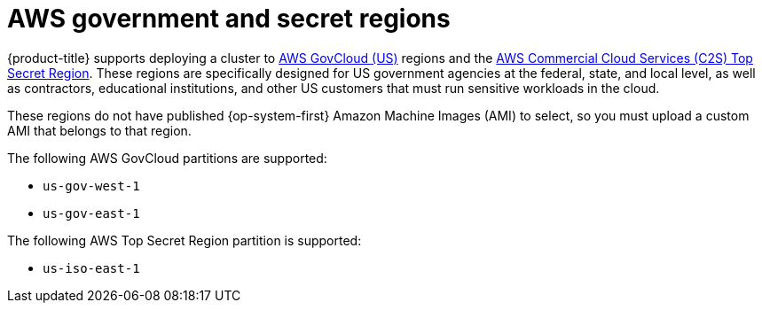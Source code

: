 // Module included in the following assemblies:
//
// * installing/installing_aws/installing-aws-government-region.adoc

ifeval::["{context}" == "installing-aws-government-region"]
:aws-government:
endif::[]

[id="installation-aws-about-government-region_{context}"]
= AWS government and secret regions

{product-title} supports deploying a cluster to
link:https://aws.amazon.com/govcloud-us[AWS GovCloud (US)] regions and the link:https://aws.amazon.com/federal/us-intelligence-community/[AWS Commercial Cloud Services (C2S) Top Secret Region]. These regions are specifically designed for US government agencies at the federal, state, and
local level, as well as contractors, educational institutions, and other US
customers that must run sensitive workloads in the cloud.

These regions do not have published {op-system-first} Amazon Machine Images (AMI) to select, so you
must upload a custom AMI that belongs to that region.

The following AWS GovCloud partitions are supported:

* `us-gov-west-1`
* `us-gov-east-1`

The following AWS Top Secret Region partition is supported:

* `us-iso-east-1`

ifdef::aws-government[]
[NOTE]
====
The maximum supported MTU in an AWS Top Secret Region is not the same as
AWS commercial. For more information about configuring MTU during installation,
see the _Cluster Network Operator configuration object_ section in _Installing
a cluster on AWS with network customizations_.
====
endif::aws-government[]

ifeval::["{context}" == "installing-aws-government-region"]
:!aws-government:
endif::[]
